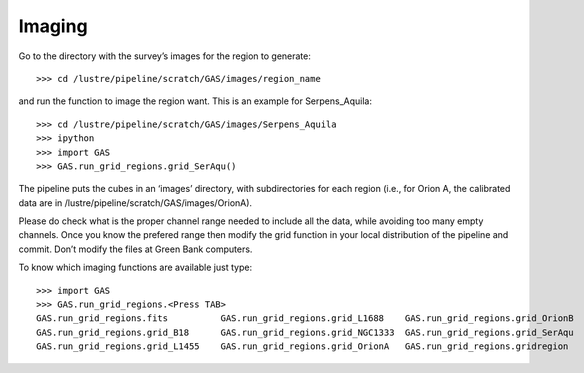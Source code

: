 Imaging
=======

Go to the directory with the survey’s images for the region to generate::

    >>> cd /lustre/pipeline/scratch/GAS/images/region_name

and run the function to image the region want. This is an example for Serpens_Aquila::

    >>> cd /lustre/pipeline/scratch/GAS/images/Serpens_Aquila
    >>> ipython
    >>> import GAS
    >>> GAS.run_grid_regions.grid_SerAqu()

The pipeline puts the cubes in an ‘images’ directory, with subdirectories for each region (i.e., for Orion A, the calibrated data are in /lustre/pipeline/scratch/GAS/images/OrionA). 

Please do check what is the proper channel range needed to include all the data, while avoiding too many empty channels. Once you know the prefered range then modify the grid function in your local distribution of the pipeline and commit. Don’t modify the files at Green Bank computers.

To know which imaging functions are available just type::

    >>> import GAS
    >>> GAS.run_grid_regions.<Press TAB>
    GAS.run_grid_regions.fits          GAS.run_grid_regions.grid_L1688    GAS.run_grid_regions.grid_OrionB
    GAS.run_grid_regions.grid_B18      GAS.run_grid_regions.grid_NGC1333  GAS.run_grid_regions.grid_SerAqu
    GAS.run_grid_regions.grid_L1455    GAS.run_grid_regions.grid_OrionA   GAS.run_grid_regions.gridregion


